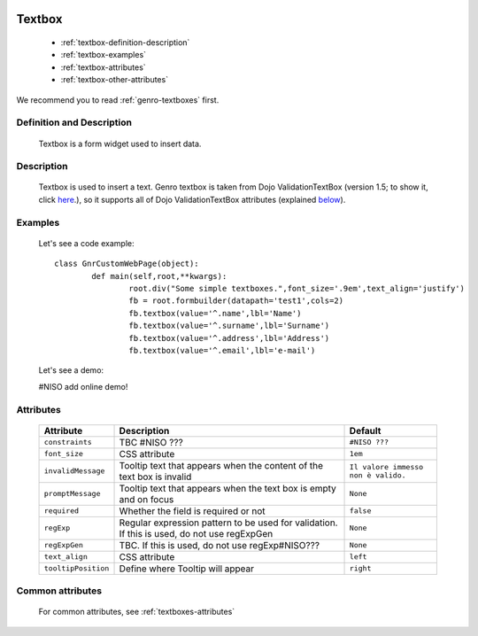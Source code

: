 	.. _genro-textbox:

=========
 Textbox
=========

	- :ref:`textbox-definition-description`

	- :ref:`textbox-examples`

	- :ref:`textbox-attributes`

	- :ref:`textbox-other-attributes`

We recommend you to read :ref:`genro-textboxes` first.

	.. _textbox-definition-description:

Definition and Description
==========================

	Textbox is a form widget used to insert data.

Description
===========

	Textbox is used to insert a text. Genro textbox is taken from Dojo ValidationTextBox (version 1.5; to show it, click here_.), so it supports all of Dojo ValidationTextBox attributes (explained below_).

	.. _here: http://docs.dojocampus.org/dijit/form/ValidationTextBox

	.. _textbox-examples:

Examples
========

	Let's see a code example::
	
		class GnrCustomWebPage(object):
			def main(self,root,**kwargs):
				root.div("Some simple textboxes.",font_size='.9em',text_align='justify')
				fb = root.formbuilder(datapath='test1',cols=2)
				fb.textbox(value='^.name',lbl='Name')
				fb.textbox(value='^.surname',lbl='Surname')
				fb.textbox(value='^.address',lbl='Address')
				fb.textbox(value='^.email',lbl='e-mail')

	Let's see a demo:

	#NISO add online demo!

	.. _below:

	.. _textbox-attributes:

Attributes
==========
	
	+---------------------+-------------------------------------------------+--------------------------------------+
	|   Attribute         |          Description                            |   Default                            |
	+=====================+=================================================+======================================+
	| ``constraints``     | TBC #NISO ???                                   |  ``#NISO ???``                       |
	+---------------------+-------------------------------------------------+--------------------------------------+
	| ``font_size``       | CSS attribute                                   |  ``1em``                             |
	+---------------------+-------------------------------------------------+--------------------------------------+
	| ``invalidMessage``  | Tooltip text that appears when the content of   |  ``Il valore immesso non è valido.`` |
	|                     | the text box is invalid                         |                                      |
	+---------------------+-------------------------------------------------+--------------------------------------+
	| ``promptMessage``   | Tooltip text that appears when the text box is  |  ``None``                            |
	|                     | empty and on focus                              |                                      |
	+---------------------+-------------------------------------------------+--------------------------------------+
	| ``required``        | Whether the field is required or not            |  ``false``                           |
	+---------------------+-------------------------------------------------+--------------------------------------+
	| ``regExp``          | Regular expression pattern to be used for       |  ``None``                            |
	|                     | validation. If this is used, do not use         |                                      |
	|                     | regExpGen                                       |                                      |
	+---------------------+-------------------------------------------------+--------------------------------------+
	| ``regExpGen``       | TBC. If this is used, do not use regExp#NISO??? |  ``None``                            |
	+---------------------+-------------------------------------------------+--------------------------------------+
	| ``text_align``      | CSS attribute                                   |  ``left``                            |
	+---------------------+-------------------------------------------------+--------------------------------------+
	| ``tooltipPosition`` | Define where Tooltip will appear                |  ``right``                           |
	+---------------------+-------------------------------------------------+--------------------------------------+

	.. _textbox-other-attributes:

Common attributes
=================

	For common attributes, see :ref:`textboxes-attributes`
